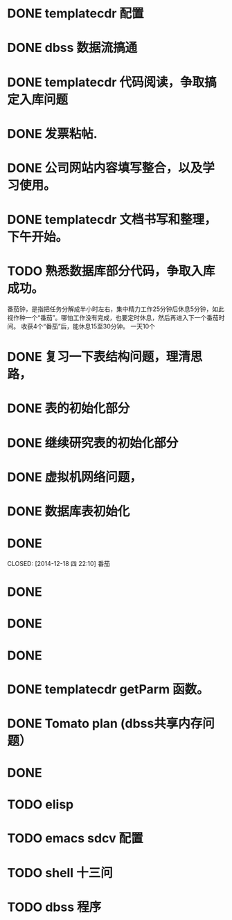 * DONE templatecdr 配置 
  CLOSED: [2014-12-08 一 01:14]
* DONE dbss 数据流搞通
  CLOSED: [2014-12-16 二 21:07]

* DONE templatecdr 代码阅读，争取搞定入库问题
  CLOSED: [2014-12-16 二 21:07]
* DONE 发票粘帖.
  CLOSED: [2014-12-08 一 05:01]
* DONE 公司网站内容填写整合，以及学习使用。
  CLOSED: [2014-12-09 二 04:08]

* DONE templatecdr 文档书写和整理，下午开始。
  CLOSED: [2014-12-16 二 21:07]

* TODO 熟悉数据库部分代码，争取入库成功。


番茄钟，是指把任务分解成半小时左右，集中精力工作25分钟后休息5分钟，如此视作种一个“番茄”。哪怕工作没有完成，也要定时休息，然后再进入下一个番茄时间。
收获4个“番茄”后，能休息15至30分钟。
一天10个



* DONE 复习一下表结构问题，理清思路，
  CLOSED: [2014-12-17 三 21:30]
* DONE 表的初始化部分
  CLOSED: [2014-12-17 三 22:04]
* DONE 继续研究表的初始化部分
  CLOSED: [2014-12-17 三 23:01]
* DONE 虚拟机网络问题，
  CLOSED: [2014-12-18 四 02:34]
* DONE 数据库表初始化
  CLOSED: [2014-12-18 四 05:41]


* DONE 
  CLOSED: [2014-12-18 四 22:10] 番茄
* DONE 
  CLOSED: [2014-12-18 四 23:03]

* DONE 
  CLOSED: [2014-12-19 五 01:49]
* DONE 
  CLOSED: [2014-12-19 五 02:48]

* DONE templatecdr getParm 函数。
  CLOSED: [2014-12-23 二 22:23]



* DONE Tomato plan (dbss共享内存问题）
  CLOSED: [2014-12-24 三 02:12]
* DONE 
  CLOSED: [2014-12-24 三 02:34]

* TODO elisp
* TODO emacs sdcv 配置
* TODO shell 十三问
* TODO dbss 程序

